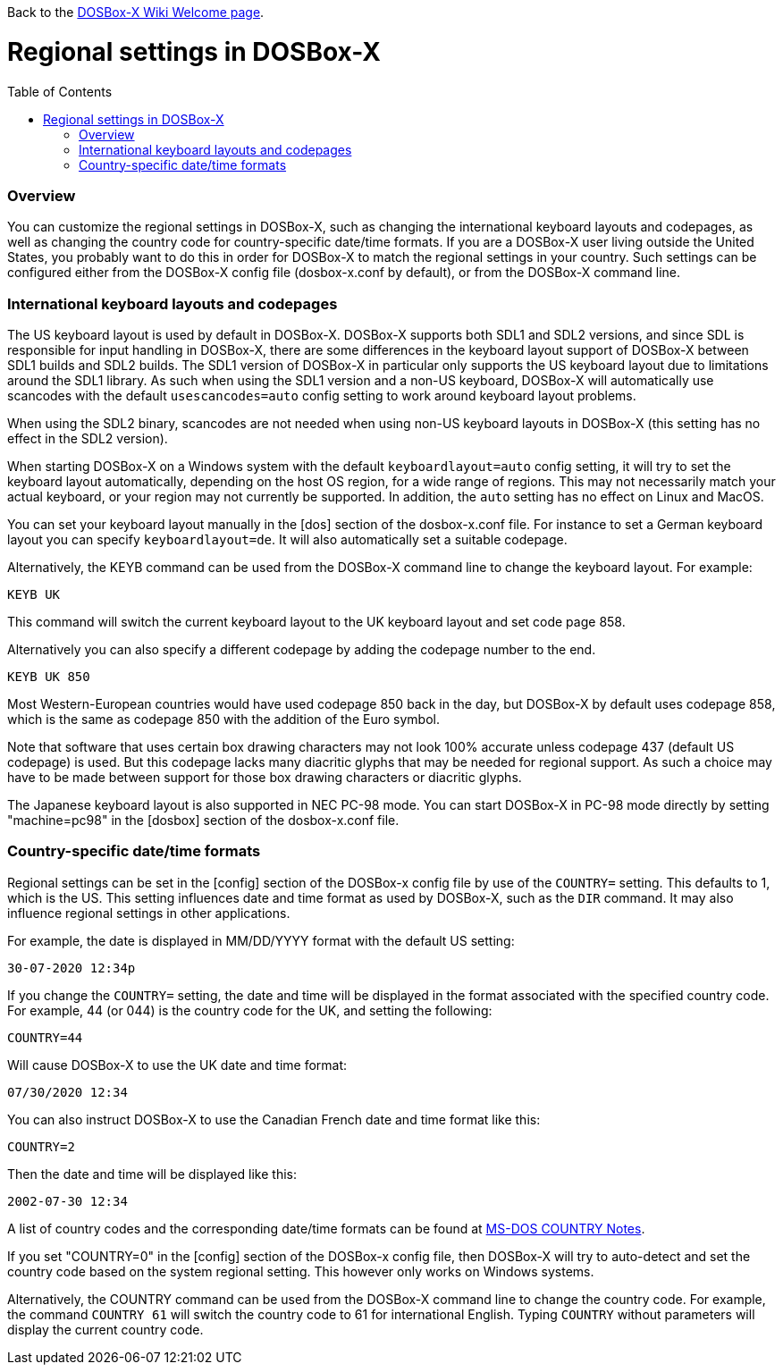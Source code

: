 :toc: macro

Back to the link:Home[DOSBox-X Wiki Welcome page].

# Regional settings in DOSBox-X

toc::[]

### Overview

You can customize the regional settings in DOSBox-X, such as changing the international keyboard layouts and
codepages, as well as changing the country code for country-specific date/time formats. If you are a DOSBox-X
user living outside the United States, you probably want to do this in order for DOSBox-X to match the regional
settings in your country. Such settings can be configured either from the DOSBox-X config file (dosbox-x.conf
by default), or from the DOSBox-X command line.

### International keyboard layouts and codepages

The US keyboard layout is used by default in DOSBox-X. DOSBox-X supports both SDL1 and SDL2 versions, and since
SDL is responsible for input handling in DOSBox-X, there are some differences in the keyboard layout support of
DOSBox-X between SDL1 builds and SDL2 builds. The SDL1 version of DOSBox-X in particular only supports the US
keyboard layout due to limitations around the SDL1 library. As such when using the SDL1 version and a non-US
keyboard, DOSBox-X will automatically use scancodes with the default ``usescancodes=auto`` config setting to
work around keyboard layout problems.

When using the SDL2 binary, scancodes are not needed when using non-US keyboard layouts in DOSBox-X (this setting
has no effect in the SDL2 version).

When starting DOSBox-X on a Windows system with the default ``keyboardlayout=auto`` config setting, it will try to
set the keyboard layout automatically, depending on the host OS region, for a wide range of regions. This may not
necessarily match your actual keyboard, or your region may not currently be supported. In addition, the ``auto``
setting has no effect on Linux and MacOS.

You can set your keyboard layout manually in the [dos] section of the dosbox-x.conf file. For instance to set a
German keyboard layout you can specify ``keyboardlayout=de``. It will also automatically set a suitable codepage. 

Alternatively, the KEYB command can be used from the DOSBox-X command line to change the keyboard layout.
For example:

``KEYB UK``

This command will switch the current keyboard layout to the UK keyboard layout and set code page 858.

Alternatively you can also specify a different codepage by adding the codepage number to the end.

``KEYB UK 850``

Most Western-European countries would have used codepage 850 back in the day, but DOSBox-X by
default uses codepage 858, which is the same as codepage 850 with the addition of the Euro symbol.

Note that software that uses certain box drawing characters may not look 100% accurate unless codepage 437
(default US codepage) is used. But this codepage lacks many diacritic glyphs that may be needed for regional
support. As such a choice may have to be made between support for those box drawing characters or diacritic glyphs.

The Japanese keyboard layout is also supported in NEC PC-98 mode. You can start DOSBox-X in PC-98 mode directly
by setting "machine=pc98" in the [dosbox] section of the dosbox-x.conf file.

### Country-specific date/time formats

Regional settings can be set in the [config] section of the DOSBox-x config file by use of the ``COUNTRY=``
setting. This defaults to 1, which is the US. This setting influences date and time format as used by DOSBox-X,
such as the ``DIR`` command. It may also influence regional settings in other applications.

For example, the date is displayed in MM/DD/YYYY format with the default US setting:

``30-07-2020 12:34p``

If you change the ``COUNTRY=`` setting, the date and time will be displayed in the format associated with the
specified country code. For example, 44 (or 044) is the country code for the UK, and setting the following:

``COUNTRY=44``

Will cause DOSBox-X to use the UK date and time format:

``07/30/2020 12:34``

You can also instruct DOSBox-X to use the Canadian French date and time format like this: 

``COUNTRY=2``

Then the date and time will be displayed like this:

``2002-07-30 12:34``

A list of country codes and the corresponding date/time formats can be found at http://info.wsisiz.edu.pl/~bse26236/batutil/help/COUNTRN.HTM[MS-DOS COUNTRY Notes].

If you set "COUNTRY=0" in the [config] section of the DOSBox-x config file, then DOSBox-X will try to auto-detect and set the country code based on the system regional setting. This however only works on Windows systems.

Alternatively, the COUNTRY command can be used from the DOSBox-X command line to change the country code. For example, the command ``COUNTRY 61`` will switch the country code to 61 for international English. Typing ``COUNTRY`` without parameters will display the current country code.